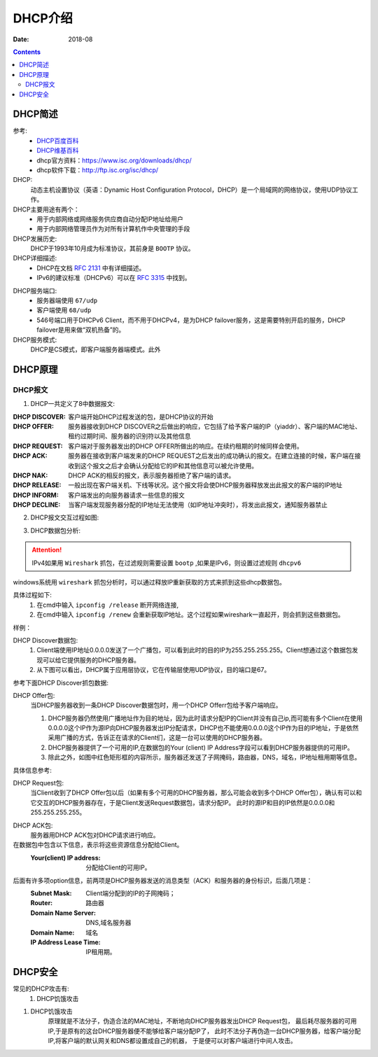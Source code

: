 .. _dhcp-introduce:

======================================================================================================================================================
DHCP介绍
======================================================================================================================================================

:Date: 2018-08

.. contents::

.. _dhcp-abstract:

DHCP简述
======================================================================================================================================================


参考:
    - `DHCP百度百科 <https://baike.baidu.com/item/DHCP/218195?fromtitle=%EF%BC%A4%EF%BC%A8%EF%BC%A3%EF%BC%B0&fromid=11165431&fr=aladdin>`_
    - `DHCP维基百科 <https://zh.wikipedia.org/wiki/%E5%8A%A8%E6%80%81%E4%B8%BB%E6%9C%BA%E8%AE%BE%E7%BD%AE%E5%8D%8F%E8%AE%AE>`_
    - dhcp官方资料：https://www.isc.org/downloads/dhcp/
    - dhcp软件下载：http://ftp.isc.org/isc/dhcp/
DHCP:
    动态主机设置协议（英语：Dynamic Host Configuration Protocol，DHCP）是一个局域网的网络协议，使用UDP协议工作。

DHCP主要用途有两个：
    - 用于内部网络或网络服务供应商自动分配IP地址给用户
    - 用于内部网络管理员作为对所有计算机作中央管理的手段
DHCP发展历史:
    DHCP于1993年10月成为标准协议，其前身是 ``BOOTP`` 协议。

DHCP详细描述:
    - DHCP在文档 `RFC 2131`_ 中有详细描述。
    - IPv6的建议标准（DHCPv6）可以在 `RFC 3315`_ 中找到。

.. _`RFC 3315`: https://www.rfc-editor.org/rfc/rfc3315.txt
.. _`RFC 2131`: https://www.rfc-editor.org/rfc/rfc2131.txt

DHCP服务端口:
    - 服务器端使用 ``67/udp``
    - 客户端使用 ``68/udp``
    - 546号端口用于DHCPv6 Client，而不用于DHCPv4，是为DHCP failover服务，这是需要特别开启的服务，DHCP failover是用来做“双机热备”的。

DHCP服务模式:
    DHCP是CS模式，即客户端服务器端模式。此外

.. _dhcp-theory:

DHCP原理
======================================================================================================================================================

DHCP报文
------------------------------------------------------------------------------------------------------------------------------------------------------

1. DHCP一共定义了8中数据报文:

:DHCP DISCOVER: 客户端开始DHCP过程发送的包，是DHCP协议的开始
:DHCP OFFER:    服务器接收到DHCP DISCOVER之后做出的响应，它包括了给予客户端的IP（yiaddr）、客户端的MAC地址、租约过期时间、服务器的识别符以及其他信息
:DHCP REQUEST:  客户端对于服务器发出的DHCP OFFER所做出的响应。在续约租期的时候同样会使用。
:DHCP ACK:      服务器在接收到客户端发来的DHCP REQUEST之后发出的成功确认的报文。在建立连接的时候，客户端在接收到这个报文之后才会确认分配给它的IP和其他信息可以被允许使用。
:DHCP NAK:      DHCP ACK的相反的报文，表示服务器拒绝了客户端的请求。
:DHCP RELEASE:  一般出现在客户端关机、下线等状况。这个报文将会使DHCP服务器释放发出此报文的客户端的IP地址
:DHCP INFORM:   客户端发出的向服务器请求一些信息的报文
:DHCP DECLINE:  当客户端发现服务器分配的IP地址无法使用（如IP地址冲突时），将发出此报文，通知服务器禁止

2. DHCP报文交互过程如图:

.. image:: /images/server/linux/dhcp/dhcp-exchange.png
    :align: center
    :height: 350 px
    :width: 800 px


3. DHCP数据包分析:

.. attention:: IPv4如果用 ``Wireshark`` 抓包，在过滤规则需要设置 ``bootp`` ,如果是IPv6，则设置过滤规则 ``dhcpv6``

windows系统用 ``wireshark`` 抓包分析时，可以通过释放IP重新获取的方式来抓到这些dhcp数据包。

具体过程如下:
    1. 在cmd中输入 ``ipconfig /release`` 断开网络连接,
    #. 在cmd中输入 ``ipconfig /renew`` 会重新获取IP地址。这个过程如果wireshark一直起开，则会抓到这些数据包。

样例：

.. image:: /images/server/linux/dhcp/dhcp-data01.png
    :align: center
    :height: 400 px
    :width: 800 px

DHCP Discover数据包:
    1. Client端使用IP地址0.0.0.0发送了一个广播包，可以看到此时的目的IP为255.255.255.255。Client想通过这个数据包发现可以给它提供服务的DHCP服务器。
    2. 从下图可以看出，DHCP属于应用层协议，它在传输层使用UDP协议，目的端口是67。 

参考下面DHCP Discover抓包数据:

.. image:: /images/server/linux/dhcp/dhcp-data02.png
    :align: center
    :height: 400 px
    :width: 800 px

DHCP Offer包:
    当DHCP服务器收到一条DHCP Discover数据包时，用一个DHCP Offerr包给予客户端响应。
    
    1. DHCP服务器仍然使用广播地址作为目的地址，因为此时请求分配IP的Client并没有自己ip,而可能有多个Client在使用0.0.0.0这个IP作为源IP向DHCP服务器发出IP分配请求，DHCP也不能使用0.0.0.0这个IP作为目的IP地址，于是依然采用广播的方式，告诉正在请求的Client们，这是一台可以使用的DHCP服务器。
    2. DHCP服务器提供了一个可用的IP,在数据包的Your (client) IP Address字段可以看到DHCP服务器提供的可用IP。
    3. 除此之外，如图中红色矩形框的内容所示，服务器还发送了子网掩码，路由器，DNS，域名，IP地址租用期等信息。

.. image:: /images/server/linux/dhcp/dhcp-data03.png
    :align: center
    :height: 400 px
    :width: 800 px

具体信息参考:

.. image:: /images/server/linux/dhcp/dhcp-data03-1.png
    :align: center
    :height: 400 px
    :width: 800 px

DHCP Request包:
    当Client收到了DHCP Offer包以后（如果有多个可用的DHCP服务器，那么可能会收到多个DHCP Offer包），确认有可以和它交互的DHCP服务器存在，于是Client发送Request数据包，请求分配IP。 
    此时的源IP和目的IP依然是0.0.0.0和255.255.255.255。

.. image:: /images/server/linux/dhcp/dhcp-data04.png
    :align: center
    :height: 400 px
    :width: 800 px


DHCP ACK包:
    服务器用DHCP ACK包对DHCP请求进行响应。

在数据包中包含以下信息，表示将这些资源信息分配给Client。
    :Your(client) IP address:   分配给Client的可用IP。

后面有许多项option信息，前两项是DHCP服务器发送的消息类型（ACK）和服务器的身份标识，后面几项是：
    :Subnet Mask:               Client端分配到的IP的子网掩码； 
    :Router:                    路由器 
    :Domain Name Server:        DNS,域名服务器 
    :Domain Name:               域名 
    :IP Address Lease Time:     IP租用期。

.. image:: /images/server/linux/dhcp/dhcp-data05.png
    :align: center
    :height: 350 px
    :width: 800 px



.. _dhcp-security:

DHCP安全
======================================================================================================================================================


常见的DHCP攻击有:
    1. DHCP饥饿攻击


1. DHCP饥饿攻击
    原理就是不法分子，伪造合法的MAC地址，不断地向DHCP服务器发出DHCP Request包，
    最后耗尽服务器的可用IP,于是原有的这台DHCP服务器便不能够给客户端分配IP了，
    此时不法分子再伪造一台DHCP服务器，给客户端分配IP,将客户端的默认网关和DNS都设置成自己的机器，
    于是便可以对客户端进行中间人攻击。

